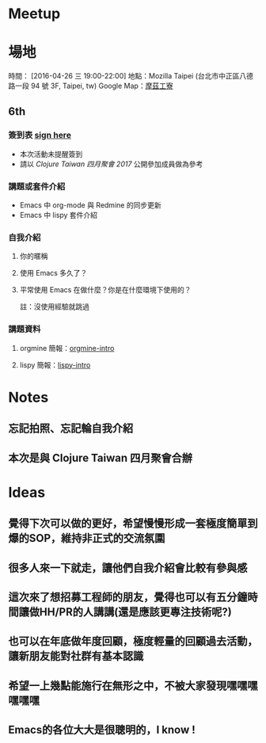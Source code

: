 * Meetup 

* 場地

時間： [2016-04-26 三 19:00-22:00]
地點：Mozilla Taipei (台北市中正區八德路一段 94 號 3F, Taipei, tw)
Google Map：[[https://www.google.com/maps/place/摩茲工寮+Mozilla+Community+Space+Taipei/@25.044075,121.5300303,17z/data=!3m1!4b1!4m5!3m4!1s0x3442a95aa5f059f5:0xfa4585936ffcc86c!8m2!3d25.044075!4d121.532219?hl=en][摩茲工寮]]

** 6th

*** 簽到表 _sign here_
- 本次活動未提醒簽到
- 請以 [[www.meetup.com/Clojure-tw/events/239130758/][Clojure Taiwan 四月聚會 2017]] 公開參加成員做為參考

*** 講題或套件介紹
    - Emacs 中 org-mode 與 Redmine 的同步更新
    - Emacs 中 lispy 套件介紹

*** 自我介紹

**** 你的暱稱
**** 使用 Emacs 多久了？
**** 平常使用 Emacs 在做什麼？你是在什麼環境下使用的？
     註：沒使用經驗就跳過

*** 講題資料

**** orgmine 簡報：[[https://hypzx.github.io/orgmine-intro/][orgmine-intro]]
**** lispy 簡報：[[http://fatfingererr.github.io/lispy-intro/][lispy-intro]]

* Notes

** 忘記拍照、忘記輪自我介紹
** 本次是與 Clojure Taiwan 四月聚會合辦

* Ideas

** 覺得下次可以做的更好，希望慢慢形成一套極度簡單到爆的SOP，維持非正式的交流氛圍
** 很多人來一下就走，讓他們自我介紹會比較有參與感
** 這次來了想招募工程師的朋友，覺得也可以有五分鐘時間讓做HH/PR的人講講(還是應該更專注技術呢?)
** 也可以在年底做年度回顧，極度輕量的回顧過去活動，讓新朋友能對社群有基本認識
** 希望一上幾點能施行在無形之中，不被大家發現嘿嘿嘿嘿嘿嘿
** Emacs的各位大大是很聰明的，I know !

